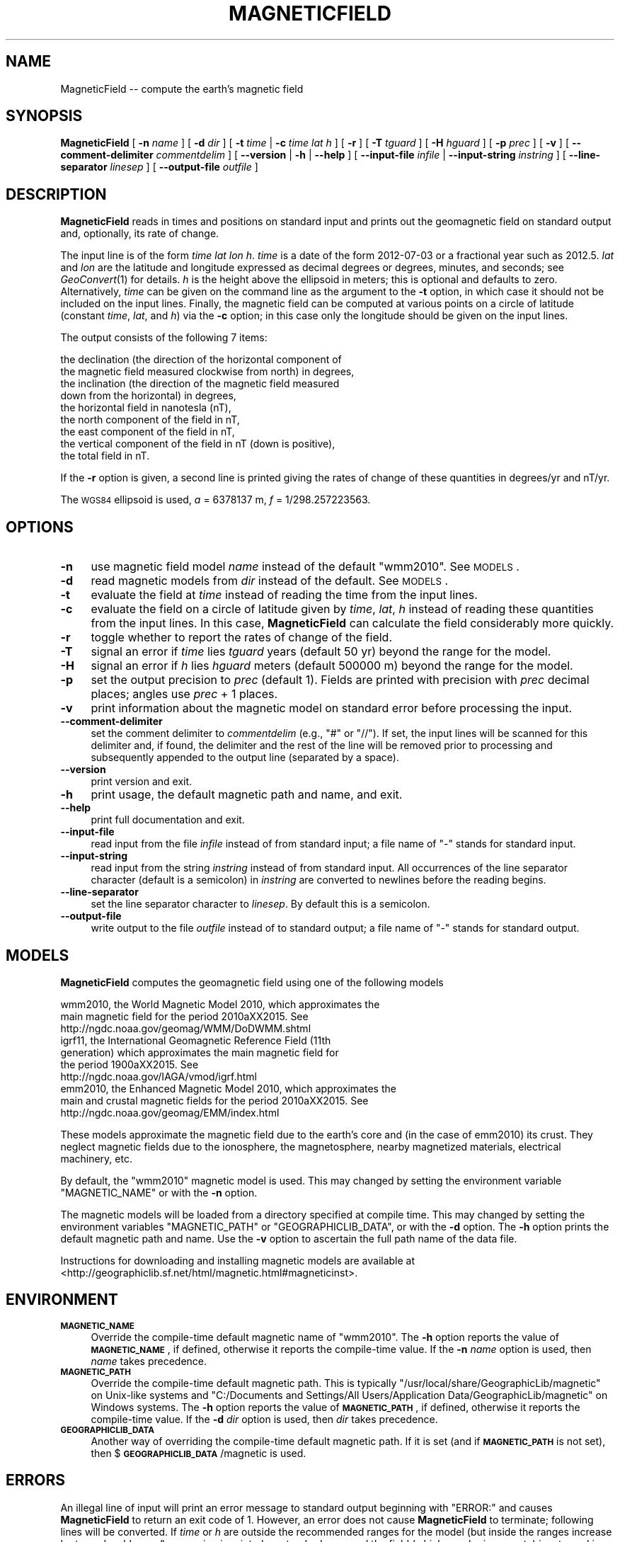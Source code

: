 .\" Automatically generated by Pod::Man 2.25 (Pod::Simple 3.16)
.\"
.\" Standard preamble:
.\" ========================================================================
.de Sp \" Vertical space (when we can't use .PP)
.if t .sp .5v
.if n .sp
..
.de Vb \" Begin verbatim text
.ft CW
.nf
.ne \\$1
..
.de Ve \" End verbatim text
.ft R
.fi
..
.\" Set up some character translations and predefined strings.  \*(-- will
.\" give an unbreakable dash, \*(PI will give pi, \*(L" will give a left
.\" double quote, and \*(R" will give a right double quote.  \*(C+ will
.\" give a nicer C++.  Capital omega is used to do unbreakable dashes and
.\" therefore won't be available.  \*(C` and \*(C' expand to `' in nroff,
.\" nothing in troff, for use with C<>.
.tr \(*W-
.ds C+ C\v'-.1v'\h'-1p'\s-2+\h'-1p'+\s0\v'.1v'\h'-1p'
.ie n \{\
.    ds -- \(*W-
.    ds PI pi
.    if (\n(.H=4u)&(1m=24u) .ds -- \(*W\h'-12u'\(*W\h'-12u'-\" diablo 10 pitch
.    if (\n(.H=4u)&(1m=20u) .ds -- \(*W\h'-12u'\(*W\h'-8u'-\"  diablo 12 pitch
.    ds L" ""
.    ds R" ""
.    ds C` ""
.    ds C' ""
'br\}
.el\{\
.    ds -- \|\(em\|
.    ds PI \(*p
.    ds L" ``
.    ds R" ''
'br\}
.\"
.\" Escape single quotes in literal strings from groff's Unicode transform.
.ie \n(.g .ds Aq \(aq
.el       .ds Aq '
.\"
.\" If the F register is turned on, we'll generate index entries on stderr for
.\" titles (.TH), headers (.SH), subsections (.SS), items (.Ip), and index
.\" entries marked with X<> in POD.  Of course, you'll have to process the
.\" output yourself in some meaningful fashion.
.ie \nF \{\
.    de IX
.    tm Index:\\$1\t\\n%\t"\\$2"
..
.    nr % 0
.    rr F
.\}
.el \{\
.    de IX
..
.\}
.\"
.\" Accent mark definitions (@(#)ms.acc 1.5 88/02/08 SMI; from UCB 4.2).
.\" Fear.  Run.  Save yourself.  No user-serviceable parts.
.    \" fudge factors for nroff and troff
.if n \{\
.    ds #H 0
.    ds #V .8m
.    ds #F .3m
.    ds #[ \f1
.    ds #] \fP
.\}
.if t \{\
.    ds #H ((1u-(\\\\n(.fu%2u))*.13m)
.    ds #V .6m
.    ds #F 0
.    ds #[ \&
.    ds #] \&
.\}
.    \" simple accents for nroff and troff
.if n \{\
.    ds ' \&
.    ds ` \&
.    ds ^ \&
.    ds , \&
.    ds ~ ~
.    ds /
.\}
.if t \{\
.    ds ' \\k:\h'-(\\n(.wu*8/10-\*(#H)'\'\h"|\\n:u"
.    ds ` \\k:\h'-(\\n(.wu*8/10-\*(#H)'\`\h'|\\n:u'
.    ds ^ \\k:\h'-(\\n(.wu*10/11-\*(#H)'^\h'|\\n:u'
.    ds , \\k:\h'-(\\n(.wu*8/10)',\h'|\\n:u'
.    ds ~ \\k:\h'-(\\n(.wu-\*(#H-.1m)'~\h'|\\n:u'
.    ds / \\k:\h'-(\\n(.wu*8/10-\*(#H)'\z\(sl\h'|\\n:u'
.\}
.    \" troff and (daisy-wheel) nroff accents
.ds : \\k:\h'-(\\n(.wu*8/10-\*(#H+.1m+\*(#F)'\v'-\*(#V'\z.\h'.2m+\*(#F'.\h'|\\n:u'\v'\*(#V'
.ds 8 \h'\*(#H'\(*b\h'-\*(#H'
.ds o \\k:\h'-(\\n(.wu+\w'\(de'u-\*(#H)/2u'\v'-.3n'\*(#[\z\(de\v'.3n'\h'|\\n:u'\*(#]
.ds d- \h'\*(#H'\(pd\h'-\w'~'u'\v'-.25m'\f2\(hy\fP\v'.25m'\h'-\*(#H'
.ds D- D\\k:\h'-\w'D'u'\v'-.11m'\z\(hy\v'.11m'\h'|\\n:u'
.ds th \*(#[\v'.3m'\s+1I\s-1\v'-.3m'\h'-(\w'I'u*2/3)'\s-1o\s+1\*(#]
.ds Th \*(#[\s+2I\s-2\h'-\w'I'u*3/5'\v'-.3m'o\v'.3m'\*(#]
.ds ae a\h'-(\w'a'u*4/10)'e
.ds Ae A\h'-(\w'A'u*4/10)'E
.    \" corrections for vroff
.if v .ds ~ \\k:\h'-(\\n(.wu*9/10-\*(#H)'\s-2\u~\d\s+2\h'|\\n:u'
.if v .ds ^ \\k:\h'-(\\n(.wu*10/11-\*(#H)'\v'-.4m'^\v'.4m'\h'|\\n:u'
.    \" for low resolution devices (crt and lpr)
.if \n(.H>23 .if \n(.V>19 \
\{\
.    ds : e
.    ds 8 ss
.    ds o a
.    ds d- d\h'-1'\(ga
.    ds D- D\h'-1'\(hy
.    ds th \o'bp'
.    ds Th \o'LP'
.    ds ae ae
.    ds Ae AE
.\}
.rm #[ #] #H #V #F C
.\" ========================================================================
.\"
.IX Title "MAGNETICFIELD 1"
.TH MAGNETICFIELD 1 "2012-10-16" "GeographicLib 1.25" "GeographicLib Utilities"
.\" For nroff, turn off justification.  Always turn off hyphenation; it makes
.\" way too many mistakes in technical documents.
.if n .ad l
.nh
.SH "NAME"
MagneticField \-\- compute the earth's magnetic field
.SH "SYNOPSIS"
.IX Header "SYNOPSIS"
\&\fBMagneticField\fR [ \fB\-n\fR \fIname\fR ] [ \fB\-d\fR \fIdir\fR ]
[ \fB\-t\fR \fItime\fR | \fB\-c\fR \fItime\fR \fIlat\fR \fIh\fR ]
[ \fB\-r\fR ] [ \fB\-T\fR \fItguard\fR ] [ \fB\-H\fR \fIhguard\fR ] [ \fB\-p\fR \fIprec\fR ]
[ \fB\-v\fR ]
[ \fB\-\-comment\-delimiter\fR \fIcommentdelim\fR ]
[ \fB\-\-version\fR | \fB\-h\fR | \fB\-\-help\fR ]
[ \fB\-\-input\-file\fR \fIinfile\fR | \fB\-\-input\-string\fR \fIinstring\fR ]
[ \fB\-\-line\-separator\fR \fIlinesep\fR ]
[ \fB\-\-output\-file\fR \fIoutfile\fR ]
.SH "DESCRIPTION"
.IX Header "DESCRIPTION"
\&\fBMagneticField\fR reads in times and positions on standard input and
prints out the geomagnetic field on standard output and, optionally, its
rate of change.
.PP
The input line is of the form \fItime\fR \fIlat\fR \fIlon\fR \fIh\fR. \fItime\fR is a
date of the form 2012\-07\-03 or a fractional year such as 2012.5.  \fIlat\fR
and \fIlon\fR are the latitude and longitude expressed as decimal degrees
or degrees, minutes, and seconds; see \fIGeoConvert\fR\|(1) for details.  \fIh\fR
is the height above the ellipsoid in meters; this is optional and
defaults to zero.  Alternatively, \fItime\fR can be given on the command
line as the argument to the \fB\-t\fR option, in which case it should not be
included on the input lines.  Finally, the magnetic field can be
computed at various points on a circle of latitude (constant \fItime\fR,
\&\fIlat\fR, and \fIh\fR) via the \fB\-c\fR option; in this case only the longitude
should be given on the input lines.
.PP
The output consists of the following 7 items:
.PP
.Vb 9
\&  the declination (the direction of the horizontal component of
\&    the magnetic field measured clockwise from north) in degrees,
\&  the inclination (the direction of the magnetic field measured
\&    down from the horizontal) in degrees,
\&  the horizontal field in nanotesla (nT),
\&  the north component of the field in nT,
\&  the east component of the field in nT,
\&  the vertical component of the field in nT (down is positive),
\&  the total field in nT.
.Ve
.PP
If the \fB\-r\fR option is given, a second line is printed giving the rates
of change of these quantities in degrees/yr and nT/yr.
.PP
The \s-1WGS84\s0 ellipsoid is used, \fIa\fR = 6378137 m, \fIf\fR = 1/298.257223563.
.SH "OPTIONS"
.IX Header "OPTIONS"
.IP "\fB\-n\fR" 4
.IX Item "-n"
use magnetic field model \fIname\fR instead of the default \f(CW\*(C`wmm2010\*(C'\fR.  See
\&\s-1MODELS\s0.
.IP "\fB\-d\fR" 4
.IX Item "-d"
read magnetic models from \fIdir\fR instead of the default.  See
\&\s-1MODELS\s0.
.IP "\fB\-t\fR" 4
.IX Item "-t"
evaluate the field at \fItime\fR instead of reading the time from the input
lines.
.IP "\fB\-c\fR" 4
.IX Item "-c"
evaluate the field on a circle of latitude given by \fItime\fR, \fIlat\fR,
\&\fIh\fR instead of reading these quantities from the input lines.  In this
case, \fBMagneticField\fR can calculate the field considerably more
quickly.
.IP "\fB\-r\fR" 4
.IX Item "-r"
toggle whether to report the rates of change of the field.
.IP "\fB\-T\fR" 4
.IX Item "-T"
signal an error if \fItime\fR lies \fItguard\fR years (default 50 yr) beyond
the range for the model.
.IP "\fB\-H\fR" 4
.IX Item "-H"
signal an error if \fIh\fR lies \fIhguard\fR meters (default 500000 m) beyond
the range for the model.
.IP "\fB\-p\fR" 4
.IX Item "-p"
set the output precision to \fIprec\fR (default 1).  Fields are printed
with precision with \fIprec\fR decimal places; angles use \fIprec\fR + 1
places.
.IP "\fB\-v\fR" 4
.IX Item "-v"
print information about the magnetic model on standard error before
processing the input.
.IP "\fB\-\-comment\-delimiter\fR" 4
.IX Item "--comment-delimiter"
set the comment delimiter to \fIcommentdelim\fR (e.g., \*(L"#\*(R" or \*(L"//\*(R").  If
set, the input lines will be scanned for this delimiter and, if found,
the delimiter and the rest of the line will be removed prior to
processing and subsequently appended to the output line (separated by a
space).
.IP "\fB\-\-version\fR" 4
.IX Item "--version"
print version and exit.
.IP "\fB\-h\fR" 4
.IX Item "-h"
print usage, the default magnetic path and name, and exit.
.IP "\fB\-\-help\fR" 4
.IX Item "--help"
print full documentation and exit.
.IP "\fB\-\-input\-file\fR" 4
.IX Item "--input-file"
read input from the file \fIinfile\fR instead of from standard input; a file
name of \*(L"\-\*(R" stands for standard input.
.IP "\fB\-\-input\-string\fR" 4
.IX Item "--input-string"
read input from the string \fIinstring\fR instead of from standard input.
All occurrences of the line separator character (default is a semicolon)
in \fIinstring\fR are converted to newlines before the reading begins.
.IP "\fB\-\-line\-separator\fR" 4
.IX Item "--line-separator"
set the line separator character to \fIlinesep\fR.  By default this is a
semicolon.
.IP "\fB\-\-output\-file\fR" 4
.IX Item "--output-file"
write output to the file \fIoutfile\fR instead of to standard output; a
file name of \*(L"\-\*(R" stands for standard output.
.SH "MODELS"
.IX Header "MODELS"
\&\fBMagneticField\fR computes the geomagnetic field using one of the
following models
.PP
.Vb 10
\&    wmm2010, the World Magnetic Model 2010, which approximates the
\&      main magnetic field for the period 2010a\*^XX2015.  See
\&      http://ngdc.noaa.gov/geomag/WMM/DoDWMM.shtml
\&    igrf11, the International Geomagnetic Reference Field (11th
\&      generation) which approximates the main magnetic field for
\&      the period 1900a\*^XX2015.  See
\&      http://ngdc.noaa.gov/IAGA/vmod/igrf.html
\&    emm2010, the Enhanced Magnetic Model 2010, which approximates the
\&      main and crustal magnetic fields for the period 2010a\*^XX2015.  See
\&      http://ngdc.noaa.gov/geomag/EMM/index.html
.Ve
.PP
These models approximate the magnetic field due to the earth's core and
(in the case of emm2010) its crust.  They neglect magnetic fields due to
the ionosphere, the magnetosphere, nearby magnetized materials,
electrical machinery, etc.
.PP
By default, the \f(CW\*(C`wmm2010\*(C'\fR magnetic model is used.  This may changed by
setting the environment variable \f(CW\*(C`MAGNETIC_NAME\*(C'\fR or with the \fB\-n\fR
option.
.PP
The magnetic models will be loaded from a directory specified at compile
time.  This may changed by setting the environment variables
\&\f(CW\*(C`MAGNETIC_PATH\*(C'\fR or \f(CW\*(C`GEOGRAPHICLIB_DATA\*(C'\fR, or with the \fB\-d\fR option.
The \fB\-h\fR option prints the default magnetic path and name.  Use the
\&\fB\-v\fR option to ascertain the full path name of the data file.
.PP
Instructions for downloading and installing magnetic models are
available at
<http://geographiclib.sf.net/html/magnetic.html#magneticinst>.
.SH "ENVIRONMENT"
.IX Header "ENVIRONMENT"
.IP "\fB\s-1MAGNETIC_NAME\s0\fR" 4
.IX Item "MAGNETIC_NAME"
Override the compile-time default magnetic name of \f(CW\*(C`wmm2010\*(C'\fR.  The \fB\-h\fR
option reports the value of \fB\s-1MAGNETIC_NAME\s0\fR, if defined, otherwise it
reports the compile-time value.  If the \fB\-n\fR \fIname\fR option is used,
then \fIname\fR takes precedence.
.IP "\fB\s-1MAGNETIC_PATH\s0\fR" 4
.IX Item "MAGNETIC_PATH"
Override the compile-time default magnetic path.  This is typically
\&\f(CW\*(C`/usr/local/share/GeographicLib/magnetic\*(C'\fR on Unix-like systems and
\&\f(CW\*(C`C:/Documents and Settings/All Users/Application
Data/GeographicLib/magnetic\*(C'\fR on Windows systems.  The \fB\-h\fR option reports
the value of \fB\s-1MAGNETIC_PATH\s0\fR, if defined, otherwise it reports the
compile-time value.  If the \fB\-d\fR \fIdir\fR option is used, then \fIdir\fR
takes precedence.
.IP "\fB\s-1GEOGRAPHICLIB_DATA\s0\fR" 4
.IX Item "GEOGRAPHICLIB_DATA"
Another way of overriding the compile-time default magnetic path.  If it
is set (and if \fB\s-1MAGNETIC_PATH\s0\fR is not set), then
$\fB\s-1GEOGRAPHICLIB_DATA\s0\fR/magnetic is used.
.SH "ERRORS"
.IX Header "ERRORS"
An illegal line of input will print an error message to standard output
beginning with \f(CW\*(C`ERROR:\*(C'\fR and causes \fBMagneticField\fR to return an exit
code of 1.  However, an error does not cause \fBMagneticField\fR to
terminate; following lines will be converted.  If \fItime\fR or \fIh\fR are
outside the recommended ranges for the model (but inside the ranges
increase by \fItguard\fR and \fIhguard\fR), a warning is printed on standard
error and the field (which may be inaccurate) is returned in the normal
way.
.SH "EXAMPLES"
.IX Header "EXAMPLES"
The magnetic field from \s-1WMM2010\s0 in Timbuktu on 2012\-01\-01
.PP
.Vb 3
\&    echo 2012\-01\-01 16:46:33N 3:00:34W 300 | MagneticField \-r
\&    => \-2.55 12.43 33771.0 33737.6 \-1500.5 7446.0 34582.1
\&       0.10 \-0.07 34.3 36.8 54.4 \-35.3 25.9
.Ve
.PP
The first two numbers returned are the declination and inclination of
the field.  The second line gives the annual change.
.SH "SEE ALSO"
.IX Header "SEE ALSO"
\&\fIGeoConvert\fR\|(1).
.SH "AUTHOR"
.IX Header "AUTHOR"
\&\fBMagneticField\fR was written by Charles Karney.
.SH "HISTORY"
.IX Header "HISTORY"
\&\fBMagneticField\fR was added to GeographicLib,
<http://geographiclib.sf.net>, in version 1.15.
